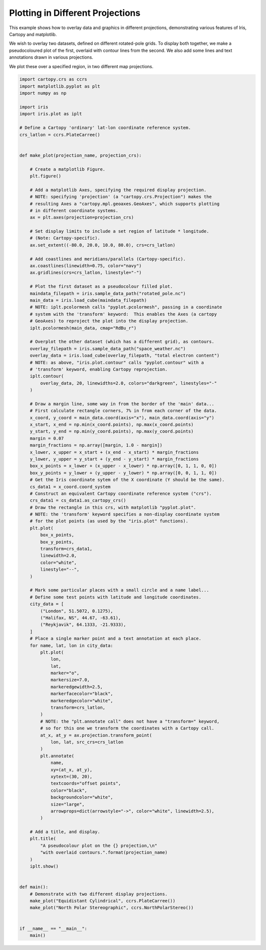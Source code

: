 
.. DO NOT EDIT.
.. THIS FILE WAS AUTOMATICALLY GENERATED BY SPHINX-GALLERY.
.. TO MAKE CHANGES, EDIT THE SOURCE PYTHON FILE:
.. "generated/gallery/general/plot_projections_and_annotations.py"
.. LINE NUMBERS ARE GIVEN BELOW.

.. only:: html

    .. note::
        :class: sphx-glr-download-link-note

        Click :ref:`here <sphx_glr_download_generated_gallery_general_plot_projections_and_annotations.py>`
        to download the full example code

.. rst-class:: sphx-glr-example-title

.. _sphx_glr_generated_gallery_general_plot_projections_and_annotations.py:


Plotting in Different Projections
=================================

This example shows how to overlay data and graphics in different projections,
demonstrating various features of Iris, Cartopy and matplotlib.

We wish to overlay two datasets, defined on different rotated-pole grids.
To display both together, we make a pseudocoloured plot of the first, overlaid
with contour lines from the second.
We also add some lines and text annotations drawn in various projections.

We plot these over a specified region, in two different map projections.

.. GENERATED FROM PYTHON SOURCE LINES 16-142

.. code-block:: default


    import cartopy.crs as ccrs
    import matplotlib.pyplot as plt
    import numpy as np

    import iris
    import iris.plot as iplt

    # Define a Cartopy 'ordinary' lat-lon coordinate reference system.
    crs_latlon = ccrs.PlateCarree()


    def make_plot(projection_name, projection_crs):

        # Create a matplotlib Figure.
        plt.figure()

        # Add a matplotlib Axes, specifying the required display projection.
        # NOTE: specifying 'projection' (a "cartopy.crs.Projection") makes the
        # resulting Axes a "cartopy.mpl.geoaxes.GeoAxes", which supports plotting
        # in different coordinate systems.
        ax = plt.axes(projection=projection_crs)

        # Set display limits to include a set region of latitude * longitude.
        # (Note: Cartopy-specific).
        ax.set_extent((-80.0, 20.0, 10.0, 80.0), crs=crs_latlon)

        # Add coastlines and meridians/parallels (Cartopy-specific).
        ax.coastlines(linewidth=0.75, color="navy")
        ax.gridlines(crs=crs_latlon, linestyle="-")

        # Plot the first dataset as a pseudocolour filled plot.
        maindata_filepath = iris.sample_data_path("rotated_pole.nc")
        main_data = iris.load_cube(maindata_filepath)
        # NOTE: iplt.pcolormesh calls "pyplot.pcolormesh", passing in a coordinate
        # system with the 'transform' keyword:  This enables the Axes (a cartopy
        # GeoAxes) to reproject the plot into the display projection.
        iplt.pcolormesh(main_data, cmap="RdBu_r")

        # Overplot the other dataset (which has a different grid), as contours.
        overlay_filepath = iris.sample_data_path("space_weather.nc")
        overlay_data = iris.load_cube(overlay_filepath, "total electron content")
        # NOTE: as above, "iris.plot.contour" calls "pyplot.contour" with a
        # 'transform' keyword, enabling Cartopy reprojection.
        iplt.contour(
            overlay_data, 20, linewidths=2.0, colors="darkgreen", linestyles="-"
        )

        # Draw a margin line, some way in from the border of the 'main' data...
        # First calculate rectangle corners, 7% in from each corner of the data.
        x_coord, y_coord = main_data.coord(axis="x"), main_data.coord(axis="y")
        x_start, x_end = np.min(x_coord.points), np.max(x_coord.points)
        y_start, y_end = np.min(y_coord.points), np.max(y_coord.points)
        margin = 0.07
        margin_fractions = np.array([margin, 1.0 - margin])
        x_lower, x_upper = x_start + (x_end - x_start) * margin_fractions
        y_lower, y_upper = y_start + (y_end - y_start) * margin_fractions
        box_x_points = x_lower + (x_upper - x_lower) * np.array([0, 1, 1, 0, 0])
        box_y_points = y_lower + (y_upper - y_lower) * np.array([0, 0, 1, 1, 0])
        # Get the Iris coordinate sytem of the X coordinate (Y should be the same).
        cs_data1 = x_coord.coord_system
        # Construct an equivalent Cartopy coordinate reference system ("crs").
        crs_data1 = cs_data1.as_cartopy_crs()
        # Draw the rectangle in this crs, with matplotlib "pyplot.plot".
        # NOTE: the 'transform' keyword specifies a non-display coordinate system
        # for the plot points (as used by the "iris.plot" functions).
        plt.plot(
            box_x_points,
            box_y_points,
            transform=crs_data1,
            linewidth=2.0,
            color="white",
            linestyle="--",
        )

        # Mark some particular places with a small circle and a name label...
        # Define some test points with latitude and longitude coordinates.
        city_data = [
            ("London", 51.5072, 0.1275),
            ("Halifax, NS", 44.67, -63.61),
            ("Reykjavik", 64.1333, -21.9333),
        ]
        # Place a single marker point and a text annotation at each place.
        for name, lat, lon in city_data:
            plt.plot(
                lon,
                lat,
                marker="o",
                markersize=7.0,
                markeredgewidth=2.5,
                markerfacecolor="black",
                markeredgecolor="white",
                transform=crs_latlon,
            )
            # NOTE: the "plt.annotate call" does not have a "transform=" keyword,
            # so for this one we transform the coordinates with a Cartopy call.
            at_x, at_y = ax.projection.transform_point(
                lon, lat, src_crs=crs_latlon
            )
            plt.annotate(
                name,
                xy=(at_x, at_y),
                xytext=(30, 20),
                textcoords="offset points",
                color="black",
                backgroundcolor="white",
                size="large",
                arrowprops=dict(arrowstyle="->", color="white", linewidth=2.5),
            )

        # Add a title, and display.
        plt.title(
            "A pseudocolour plot on the {} projection,\n"
            "with overlaid contours.".format(projection_name)
        )
        iplt.show()


    def main():
        # Demonstrate with two different display projections.
        make_plot("Equidistant Cylindrical", ccrs.PlateCarree())
        make_plot("North Polar Stereographic", ccrs.NorthPolarStereo())


    if __name__ == "__main__":
        main()


.. rst-class:: sphx-glr-timing

   **Total running time of the script:** ( 0 minutes  0.000 seconds)


.. _sphx_glr_download_generated_gallery_general_plot_projections_and_annotations.py:


.. only :: html

 .. container:: sphx-glr-footer
    :class: sphx-glr-footer-example



  .. container:: sphx-glr-download sphx-glr-download-python

     :download:`Download Python source code: plot_projections_and_annotations.py <plot_projections_and_annotations.py>`



  .. container:: sphx-glr-download sphx-glr-download-jupyter

     :download:`Download Jupyter notebook: plot_projections_and_annotations.ipynb <plot_projections_and_annotations.ipynb>`


.. only:: html

 .. rst-class:: sphx-glr-signature

    `Gallery generated by Sphinx-Gallery <https://sphinx-gallery.github.io>`_
